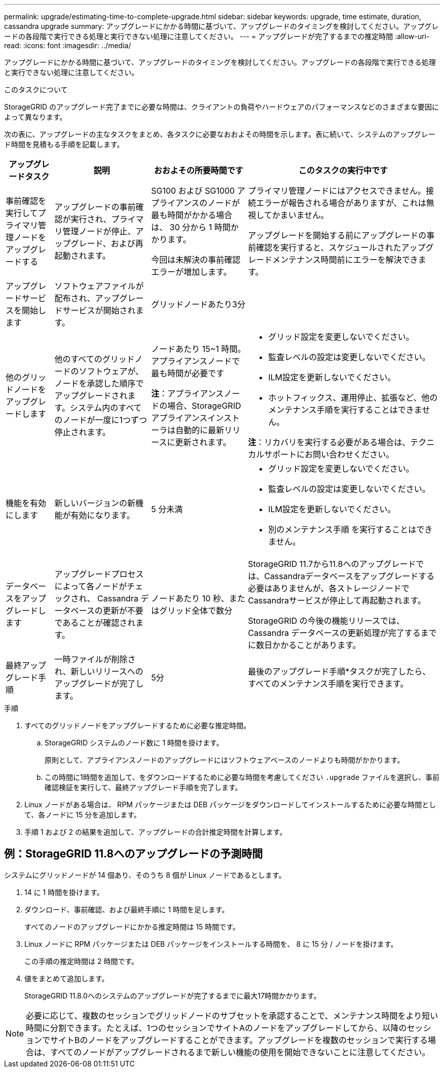 ---
permalink: upgrade/estimating-time-to-complete-upgrade.html 
sidebar: sidebar 
keywords: upgrade, time estimate, duration, cassandra upgrade 
summary: アップグレードにかかる時間に基づいて、アップグレードのタイミングを検討してください。アップグレードの各段階で実行できる処理と実行できない処理に注意してください。 
---
= アップグレードが完了するまでの推定時間
:allow-uri-read: 
:icons: font
:imagesdir: ../media/


[role="lead"]
アップグレードにかかる時間に基づいて、アップグレードのタイミングを検討してください。アップグレードの各段階で実行できる処理と実行できない処理に注意してください。

.このタスクについて
StorageGRID のアップグレード完了までに必要な時間は、クライアントの負荷やハードウェアのパフォーマンスなどのさまざまな要因によって異なります。

次の表に、アップグレードの主なタスクをまとめ、各タスクに必要なおおよその時間を示します。表に続いて、システムのアップグレード時間を見積もる手順を記載します。

[cols="1a,2a,2a,4a"]
|===
| アップグレードタスク | 説明 | おおよその所要時間です | このタスクの実行中です 


 a| 
事前確認を実行してプライマリ管理ノードをアップグレードする
 a| 
アップグレードの事前確認が実行され、プライマリ管理ノードが停止、アップグレード、および再起動されます。
 a| 
SG100 および SG1000 アプライアンスのノードが最も時間がかかる場合は、 30 分から 1 時間かかります。

今回は未解決の事前確認エラーが増加します。
 a| 
プライマリ管理ノードにはアクセスできません。接続エラーが報告される場合がありますが、これは無視してかまいません。

アップグレードを開始する前にアップグレードの事前確認を実行すると、スケジュールされたアップグレードメンテナンス時間前にエラーを解決できます。



 a| 
アップグレードサービスを開始します
 a| 
ソフトウェアファイルが配布され、アップグレードサービスが開始されます。
 a| 
グリッドノードあたり3分
 a| 



 a| 
他のグリッドノードをアップグレードします
 a| 
他のすべてのグリッドノードのソフトウェアが、ノードを承認した順序でアップグレードされます。システム内のすべてのノードが一度に1つずつ停止されます。
 a| 
ノードあたり 15~1 時間。アプライアンスノードで最も時間が必要です

*注*：アプライアンスノードの場合、StorageGRID アプライアンスインストーラは自動的に最新リリースに更新されます。
 a| 
* グリッド設定を変更しないでください。
* 監査レベルの設定は変更しないでください。
* ILM設定を更新しないでください。
* ホットフィックス、運用停止、拡張など、他のメンテナンス手順を実行することはできません。


*注*：リカバリを実行する必要がある場合は、テクニカルサポートにお問い合わせください。



 a| 
機能を有効にします
 a| 
新しいバージョンの新機能が有効になります。
 a| 
5 分未満
 a| 
* グリッド設定を変更しないでください。
* 監査レベルの設定は変更しないでください。
* ILM設定を更新しないでください。
* 別のメンテナンス手順 を実行することはできません。




 a| 
データベースをアップグレードします
 a| 
アップグレードプロセスによって各ノードがチェックされ、 Cassandra データベースの更新が不要であることが確認されます。
 a| 
ノードあたり 10 秒、またはグリッド全体で数分
 a| 
StorageGRID 11.7から11.8へのアップグレードでは、Cassandraデータベースをアップグレードする必要はありませんが、各ストレージノードでCassandraサービスが停止して再起動されます。

StorageGRID の今後の機能リリースでは、 Cassandra データベースの更新処理が完了するまでに数日かかることがあります。



 a| 
最終アップグレード手順
 a| 
一時ファイルが削除され、新しいリリースへのアップグレードが完了します。
 a| 
5分
 a| 
最後のアップグレード手順*タスクが完了したら、すべてのメンテナンス手順を実行できます。

|===
.手順
. すべてのグリッドノードをアップグレードするために必要な推定時間。
+
.. StorageGRID システムのノード数に 1 時間を掛けます。
+
原則として、アプライアンスノードのアップグレードにはソフトウェアベースのノードよりも時間がかかります。

.. この時間に1時間を追加して、をダウンロードするために必要な時間を考慮してください `.upgrade` ファイルを選択し、事前確認検証を実行して、最終アップグレード手順を完了します。


. Linux ノードがある場合は、 RPM パッケージまたは DEB パッケージをダウンロードしてインストールするために必要な時間として、各ノードに 15 分を追加します。
. 手順 1 および 2 の結果を追加して、アップグレードの合計推定時間を計算します。




== 例：StorageGRID 11.8へのアップグレードの予測時間

システムにグリッドノードが 14 個あり、そのうち 8 個が Linux ノードであるとします。

. 14 に 1 時間を掛けます。
. ダウンロード、事前確認、および最終手順に 1 時間を足します。
+
すべてのノードのアップグレードにかかる推定時間は 15 時間です。

. Linux ノードに RPM パッケージまたは DEB パッケージをインストールする時間を、 8 に 15 分 / ノードを掛けます。
+
この手順の推定時間は 2 時間です。

. 値をまとめて追加します。
+
StorageGRID 11.8.0へのシステムのアップグレードが完了するまでに最大17時間かかります。




NOTE: 必要に応じて、複数のセッションでグリッドノードのサブセットを承認することで、メンテナンス時間をより短い時間に分割できます。たとえば、1つのセッションでサイトAのノードをアップグレードしてから、以降のセッションでサイトBのノードをアップグレードすることができます。アップグレードを複数のセッションで実行する場合は、すべてのノードがアップグレードされるまで新しい機能の使用を開始できないことに注意してください。

